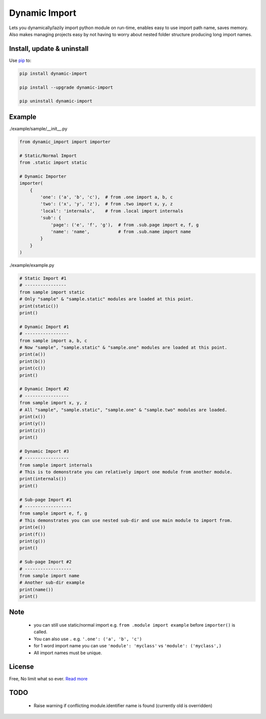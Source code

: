 Dynamic Import
==============

Lets you dynamically/lazily import python module on run-time, enables easy to use import path name, saves memory. Also makes managing projects easy by not having to worry about nested folder structure producing long import names.

.. Warning
.. -------
.. ``importer()`` argument was changed in version "0.9.4". No need to manually provide ``__package__`` name. Will raise DeprecationWarning in future releases.


Install, update & uninstall
---------------------------

Use `pip`_ to:

.. code-block:: text

    pip install dynamic-import

    pip install --upgrade dynamic-import

    pip uninstall dynamic-import


Example
-------

./example/sample/__init__.py

.. code-block:: python
    
    from dynamic_import import importer

    # Static/Normal Import
    from .static import static

    # Dynamic Importer
    importer(
        {
            'one': ('a', 'b', 'c'),  # from .one import a, b, c
            'two': ('x', 'y', 'z'),  # from .two import x, y, z
            'local': 'internals',    # from .local import internals
            'sub': {
                'page': ('e', 'f', 'g'),  # from .sub.page import e, f, g
                'name': 'name',           # from .sub.name import name
            }
        }
    )

./example/example.py

.. code-block:: python

    # Static Import #1
    # ----------------
    from sample import static
    # Only "sample" & "sample.static" modules are loaded at this point.
    print(static())
    print()

    # Dynamic Import #1
    # -----------------
    from sample import a, b, c
    # Now "sample", "sample.static" & "sample.one" modules are loaded at this point.
    print(a())
    print(b())
    print(c())
    print()

    # Dynamic Import #2
    # -----------------
    from sample import x, y, z
    # All "sample", "sample.static", "sample.one" & "sample.two" modules are loaded.
    print(x())
    print(y())
    print(z())
    print()

    # Dynamic Import #3
    # -----------------
    from sample import internals
    # This is to demonstrate you can relatively import one module from another module.
    print(internals())
    print()

    # Sub-page Import #1
    # ------------------
    from sample import e, f, g
    # This demonstrates you can use nested sub-dir and use main module to import from.
    print(e())
    print(f())
    print(g())
    print()

    # Sub-page Import #2
    # ------------------
    from sample import name
    # Another sub-dir example
    print(name())
    print()


Note
----
    - you can still use static/normal import e.g. ``from .module import example`` before ``importer()`` is called.
    - You can also use ``.`` e.g. ``'.one': ('a', 'b', 'c')``
    - for 1 word import name you can use ``'module': 'myclass'`` vs ``'module': ('myclass',)``
    - All import names must be unique.


License
-------
Free, No limit what so ever. `Read more`_


TODO
----
    - Raise warning if conflicting module.identifier name is found (currently old is overridden)

.. _pip: https://pip.pypa.io/en/stable/quickstart/
.. _Read more: https://github.com/YoSTEALTH/Dynamic-Import/blob/master/LICENSE.txt
